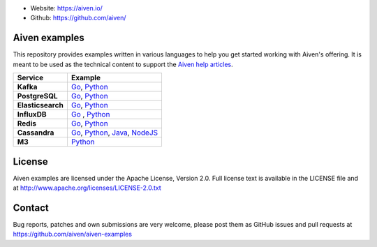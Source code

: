- Website: https://aiven.io/
- Github: https://github.com/aiven/

.. image:: https://aiven.io/assets/img/aiven-logo.png
   :scale: 10%

Aiven examples
==============


This repository provides examples written in various languages to help you get started working with Aiven's offering.
It is meant to be used as the technical content to support the `Aiven help articles`_.

.. _Aiven help articles: https://help.aiven.io/

+-------------------+--------------------------------------------------------------------------------------------------------------------------------------------------------+
|  Service          |                             Example                                                                                                                    |
+===================+========================================================================================================================================================+
|  **Kafka**        | `Go <kafka/go/README.md>`_, `Python  <kafka/python/README.md>`_                                                                                        |
+-------------------+--------------------------------------------------------------------------------------------------------------------------------------------------------+
| **PostgreSQL**    | `Go  <postgresql/go/README.md>`_, `Python  <postgresql/python/README.md>`_                                                                             |
+-------------------+--------------------------------------------------------------------------------------------------------------------------------------------------------+
| **Elasticsearch** | `Go  <elasticsearch/go/README.md>`_, `Python  <elasticsearch/python/README.md>`_                                                                       |
+-------------------+--------------------------------------------------------------------------------------------------------------------------------------------------------+
|  **InfluxDB**     | `Go  <influxdb/go/README.md>`_ , `Python  <influxdb/python/README.md>`_                                                                                |
+-------------------+--------------------------------------------------------------------------------------------------------------------------------------------------------+
|  **Redis**        | `Go  <redis/go/README.md>`_, `Python  <redis/python/README.md>`_                                                                                       |
+-------------------+--------------------------------------------------------------------------------------------------------------------------------------------------------+
|  **Cassandra**    | `Go  <cassandra/go/README.md>`_, `Python  <cassandra/python/README.md>`_, `Java  <cassandra/java/README.md>`_, `NodeJS  <cassandra/nodejs/README.md>`_ |
+-------------------+--------------------------------------------------------------------------------------------------------------------------------------------------------+
|  **M3**           | `Python  <m3/python/README.md>`_                                                                                                                       |
+-------------------+--------------------------------------------------------------------------------------------------------------------------------------------------------+

License
=======

Aiven examples are licensed under the Apache License, Version 2.0. Full license text is available in the LICENSE file and at
http://www.apache.org/licenses/LICENSE-2.0.txt

Contact
=======

Bug reports, patches and own submissions are very welcome, please post them as GitHub issues
and pull requests at https://github.com/aiven/aiven-examples
